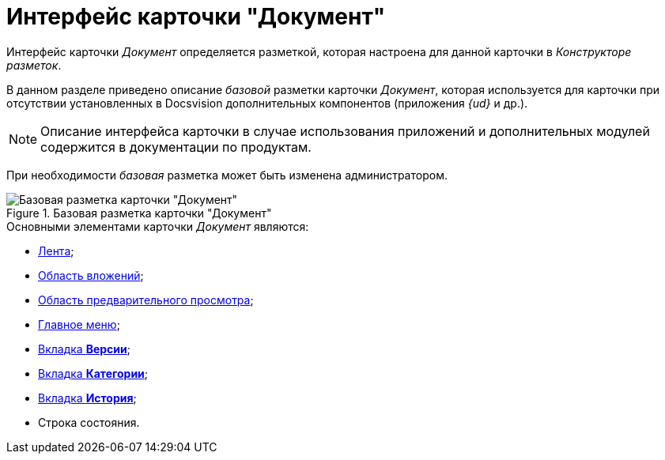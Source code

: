 = Интерфейс карточки "Документ"

Интерфейс карточки _Документ_ определяется разметкой, которая настроена для данной карточки в _Конструкторе разметок_.

В данном разделе приведено описание _базовой_ разметки карточки _Документ_, которая используется для карточки при отсутствии установленных в Docsvision дополнительных компонентов (приложения _{ud}_ и др.).

[NOTE]
====
Описание интерфейса карточки в случае использования приложений и дополнительных модулей содержится в документации по продуктам.
====

При необходимости _базовая_ разметка может быть изменена администратором.

.Базовая разметка карточки "Документ"
image::Dcard_main.png[Базовая разметка карточки "Документ"]

.Основными элементами карточки _Документ_ являются:
* xref:Dcard_ribbon.adoc[Лента];
* xref:Dcard_file_area.adoc[Область вложений];
* xref:Dcard_preview_area.adoc[Область предварительного просмотра];
* xref:Dcard_menu.adoc[Главное меню];
* xref:Dcard_versions.adoc[Вкладка *Версии*];
* xref:Dcard_categories.adoc[Вкладка *Категории*];
* xref:Dcard_history.adoc[Вкладка *История*];
* Строка состояния.